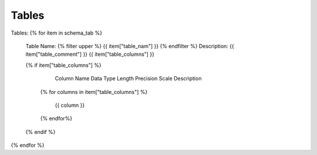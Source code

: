 Tables
==========


Tables:
{% for item in schema_tab  %}
	Table Name: {% filter upper %} {{ item["table_nam"] }} {% endfilter %}
	Description: {{ item["table_comment"] }}
	{{ item["table_columns"] }}

	{% if item["table_columns"] %}
		
					Column Name
					Data Type
					Length
					Precision
					Scale
					Description
		{% for columns in item["table_columns"] %}
			
				 {{ column }}
				 
		{% endfor%}

		
	{% endif %}

{% endfor %}